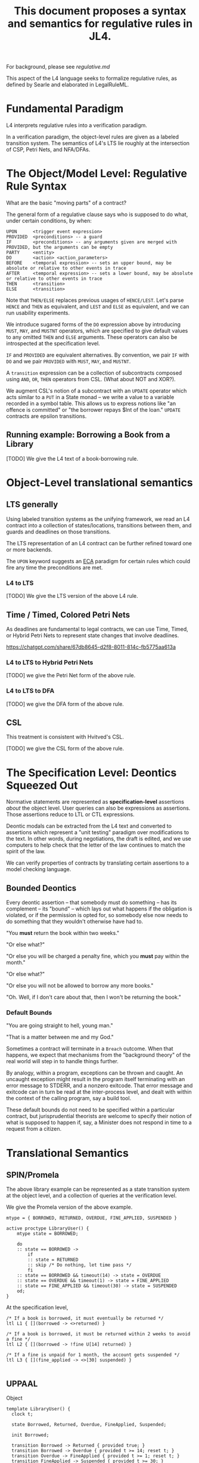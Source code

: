 #+TITLE: This document proposes a syntax and semantics for regulative rules in JL4.

For background, please see [[regulative.md]]

This aspect of the L4 language seeks to formalize regulative rules, as defined by Searle and elaborated in LegalRuleML.

* Fundamental Paradigm

L4 interprets regulative rules into a verification paradigm.

In a verification paradigm, the object-level rules are given as a labeled transition system.
The semantics of L4's LTS lie roughly at the intersection of CSP, Petri Nets, and NFA/DFAs.


* The Object/Model Level: Regulative Rule Syntax

What are the basic "moving parts" of a contract?

The general form of a regulative clause says who is supposed to do what, under certain conditions, by when:

#+begin_src
  UPON      <trigger event expression>
  PROVIDED  <preconditions> -- a guard
  IF        <preconditions> -- any arguments given are merged with PROVIDED, but the arguments can be empty
  PARTY     <entity>
  DO        <action> <action_parameters>
  BEFORE    <temporal expression> -- sets an upper bound, may be absolute or relative to other events in trace
  AFTER     <temporal expression> -- sets a lower bound, may be absolute or relative to other events in trace
  THEN      <transition>
  ELSE      <transition>
#+end_src

Note that ~THEN/ELSE~ replaces previous usages of ~HENCE/LEST~. Let's parse ~HENCE~ and ~THEN~ as equivalent, and ~LEST~ and ~ELSE~ as equivalent, and we can run usability experiments.

We introduce sugared forms of the ~DO~ expression above by introducing
~MUST~, ~MAY~, and ~MUSTNT~ operators, which are specified to give
default values to any omitted ~THEN~ and ~ELSE~ arguments. These
operators can also be introspected at the specification level.

~IF~ and ~PROVIDED~ are equivalent alternatives. By convention, we
pair ~IF~ with ~DO~ and we pair ~PROVIDED~ with ~MUST~, ~MAY~, and
~MUSTNT~.

A ~transition~ expression can be a collection of subcontracts composed using ~AND~, ~OR~, ~THEN~ operators from CSL. (What about NOT and XOR?).

We augment CSL's notion of a subcontract with an ~UPDATE~ operator
which acts similar to a ~PUT~ in a State monad -- we write a value to
a variable recorded in a symbol table. This allows us to express
notions like "an offence is committed" or "the borrower repays $Int of
the loan." ~UPDATE~ contracts are epsilon transitions.

** Running example: Borrowing a Book from a Library

[TODO] We give the L4 text of a book-borrowing rule.

* Object-Level translational semantics

** LTS generally

Using labeled transition systems as the unifying framework, we read an
L4 contract into a collection of states/locations, transitions between
them, and guards and deadlines on those transitions.

The LTS representation of an L4 contract can be further refined toward
one or more backends.

The ~UPON~ keyword suggests an [[https://en.wikipedia.org/wiki/Event_condition_action][ECA]] paradigm for certain rules which
could fire any time the preconditions are met.

*** L4 to LTS

[TODO] We give the LTS version of the above L4 rule.

** Time / Timed, Colored Petri Nets

As deadlines are fundamental to legal contracts, we can use Time,
Timed, or Hybrid Petri Nets to represent state changes that involve
deadlines.

https://chatgpt.com/share/67db8645-d2f8-8011-814c-fb5775aa613a

*** L4 to LTS to Hybrid Petri Nets

[TODO] we give the Petri Net form of the above rule.

*** L4 to LTS to DFA

[TODO] we give the DFA form of the above rule.

** CSL

This treatment is consistent with Hvitved's CSL.

[TODO] we give the CSL form of the above rule.

* The Specification Level: Deontics Squeezed Out

Normative statements are represented as *specification-level*
assertions /about/ the object level. User queries can also be
expressions as assertions. Those assertions reduce to LTL or CTL
expressions.

Deontic modals can be extracted from the L4 text and converted to
assertions which represent a "unit testing" paradigm over
modifications to the text. In other words, during negotiations, the
draft is edited, and we use computers to help check that the letter of
the law continues to match the spirit of the law.


We can verify properties of contracts by translating certain
assertions to a model checking language.

** Bounded Deontics

Every deontic assertion -- that somebody must do something -- has its
complement -- its "bound" -- which lays out what happens if the
obligation is violated, or if the permission is opted for, so somebody
else now needs to do something that they wouldn't otherwise have had
to.

"You *must* return the book within two weeks."

"Or else what?"

"Or else you will be charged a penalty fine, which you *must* pay within the month."

"Or else what?"

"Or else you will not be allowed to borrow any more books."

"Oh. Well, if I don't care about that, then I won't be returning the book."


*** Default Bounds

"You are going straight to hell, young man."

"That is a matter between me and my God."

Sometimes a contract will terminate in a ~Breach~ outcome. When that
happens, we expect that mechanisms from the "background theory" of the
real world will step in to handle things further.

By analogy, within a program, exceptions can be thrown and caught. An
uncaught exception might result in the program itself terminating with
an error message to STDERR, and a nonzero exitcode. That error message
and exitcode can in turn be read at the inter-process level, and dealt
with within the context of the calling program, say a build tool.

These default bounds do not need to be specified within a particular
contract, but jurisprudential theorists are welcome to specify their
notion of what is supposed to happen if, say, a Minister does not
respond in time to a request from a citizen.

* Translational Semantics

** SPIN/Promela

The above library example can be represented as a state transition
system at the object level, and a collection of queries at the
verification level.

We give the Promela version of the above example.

#+begin_src promela
mtype = { BORROWED, RETURNED, OVERDUE, FINE_APPLIED, SUSPENDED }

active proctype LibraryUser() {
    mtype state = BORROWED;

    do
    :: state == BORROWED -> 
        if
        :: state = RETURNED
        :: skip /* Do nothing, let time pass */
        fi
    :: state == BORROWED && timeout(14) -> state = OVERDUE
    :: state == OVERDUE && timeout(1) -> state = FINE_APPLIED
    :: state == FINE_APPLIED && timeout(30) -> state = SUSPENDED
    od;
}
#+end_src

At the specification level,

#+begin_src
/* If a book is borrowed, it must eventually be returned */
ltl L1 { [](borrowed -> <>returned) }

/* If a book is borrowed, it must be returned within 2 weeks to avoid a fine */
ltl L2 { [](borrowed -> !fine U[14] returned) }

/* If a fine is unpaid for 1 month, the account gets suspended */
ltl L3 { [](fine_applied -> <>[30] suspended) }

#+end_src

** UPPAAL

Object
#+begin_src
  template LibraryUser() {
    clock t;

    state Borrowed, Returned, Overdue, FineApplied, Suspended;

    init Borrowed;

    transition Borrowed -> Returned { provided true; }
    transition Borrowed -> Overdue { provided t >= 14; reset t; }
    transition Overdue -> FineApplied { provided t >= 1; reset t; }
    transition FineApplied -> Suspended { provided t >= 30; }
  }
#+end_src

Specification

#+begin_src
  // If a book is borrowed, it must eventually be returned
  A[] (Borrowed --> <> Returned)

  // If a book is borrowed, it must be returned within 14 days to avoid a fine
  A[] (Borrowed --> A<>[0,14] !FineApplied)

  // If a fine is unpaid for 30 days, borrowing privileges are suspended
  A[] (FineApplied --> A<>[0,30] Suspended)
#+end_src

** TAPAAL

#+begin_src 
  // A book that is borrowed will eventually be returned
  A[] Borrowed -> <> Returned

  // A book must be returned within 14 days to avoid a fine
  A[] (Borrowed -> A<>[0,14] !FineApplied)

  // If a fine is unpaid for 30 days, privileges are suspended
  A[] (FineApplied -> A<>[0,30] Suspended)
#+end_src


